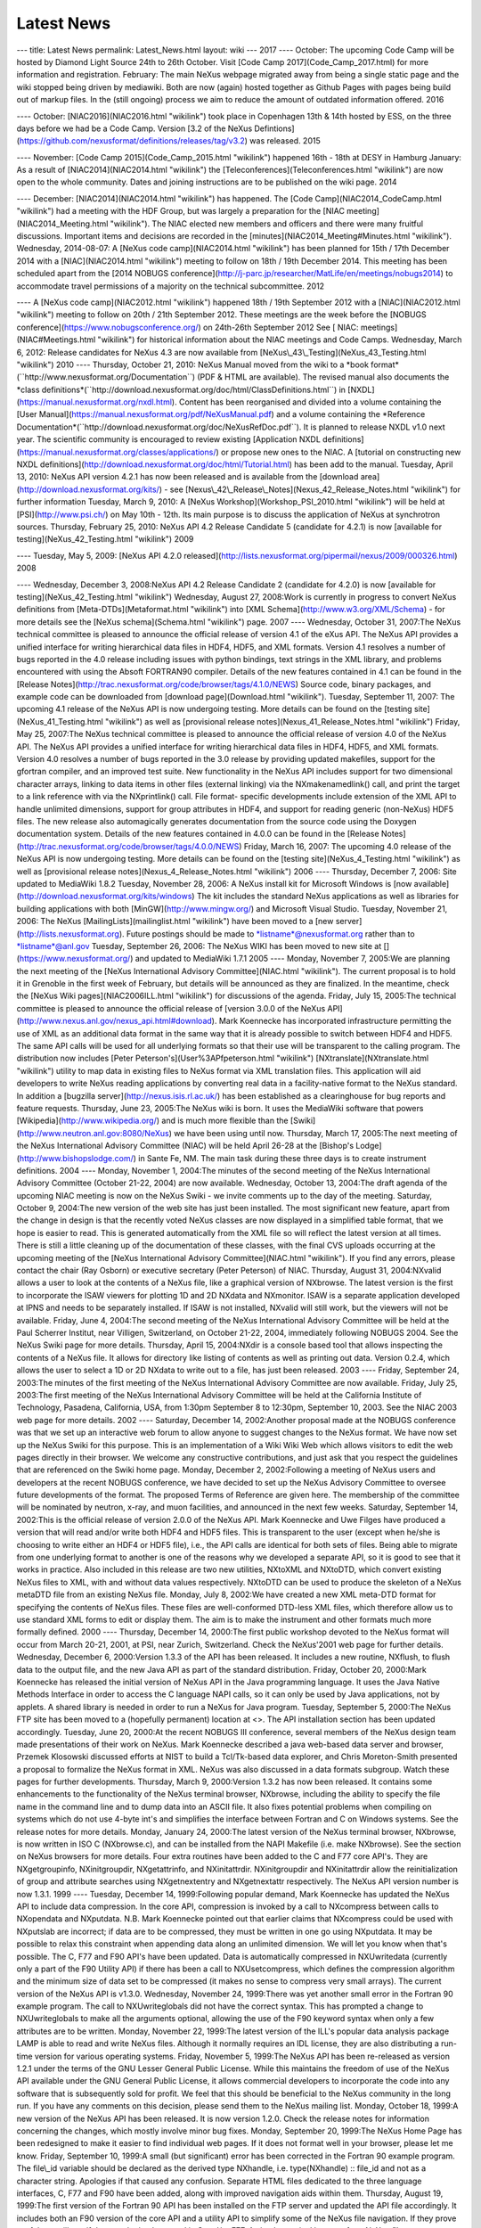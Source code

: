 ===========
Latest News
===========


--- title: Latest News permalink: Latest_News.html 
layout: wiki --- 2017
---- October: The upcoming Code Camp will be hosted by Diamond Light
Source 24th to 26th October. Visit [Code Camp 2017](Code_Camp_2017.html)
for more information and registration. February: The main NeXus webpage
migrated away from being a single static page and the wiki stopped being
driven by mediawiki. Both are now (again) hosted together as Github
Pages with pages being build out of markup files. In the (still ongoing)
process we aim to reduce the amount of outdated information offered.
2016 

---- October: [NIAC2016](NIAC2016.html "wikilink") took place in
Copenhagen 13th & 14th hosted by ESS, on the three days before we had be
a Code Camp. Version [3.2 of the NeXus
Defintions](https://github.com/nexusformat/definitions/releases/tag/v3.2)
was released. 2015 

---- November: [Code Camp 2015](Code_Camp_2015.html
"wikilink") happened 16th - 18th at DESY in Hamburg January: As a result
of [NIAC2014](NIAC2014.html "wikilink") the
[Teleconferences](Teleconferences.html "wikilink") are now open to the
whole community. Dates and joining instructions are to be published on
the wiki page. 2014 

---- December: [NIAC2014](NIAC2014.html "wikilink")
has happened. The [Code Camp](NIAC2014_CodeCamp.html "wikilink") had a
meeting with the HDF Group, but was largely a preparation for the [NIAC
meeting](NIAC2014_Meeting.html "wikilink"). The NIAC elected new members
and officers and there were many fruitful discussions. Important items
and decisions are recorded in the
[minutes](NIAC2014_Meeting#Minutes.html "wikilink"). Wednesday,
2014-08-07: A [NeXus code camp](NIAC2014.html "wikilink") has been
planned for 15th / 17th December 2014 with a [NIAC](NIAC2014.html
"wikilink") meeting to follow on 18th / 19th December 2014. This meeting
has been scheduled apart from the [2014 NOBUGS
conference](http://j-parc.jp/researcher/MatLife/en/meetings/nobugs2014)
to accommodate travel permissions of a majority on the technical
subcommittee. 2012 

---- A [NeXus code camp](NIAC2012.html "wikilink")
happened 18th / 19th September 2012 with a [NIAC](NIAC2012.html
"wikilink") meeting to follow on 20th / 21th September 2012. These
meetings are the week before the [NOBUGS
conference](https://www.nobugsconference.org/) on 24th-26th September
2012 See [ NIAC: meetings](NIAC#Meetings.html "wikilink") for historical
information about the NIAC meetings and Code Camps. Wednesday, March 6,
2012: Release candidates for NeXus 4.3 are now available from
[NeXus\\_43\\_Testing](NeXus_43_Testing.html "wikilink") 2010 ----
Thursday, October 21, 2010: NeXus Manual moved from the wiki to a \*book
format*(\``http://www.nexusformat.org/Documentation`\`) (PDF & HTML are
available). The revised manual also documents the \*class
definitions*(\``http://download.nexusformat.org/doc/html/ClassDefinitions.html`\`)
in [NXDL](https://manual.nexusformat.org/nxdl.html). Content has been
reorganised and divided into a volume containing the [User
Manual](https://manual.nexusformat.org/pdf/NeXusManual.pdf) and a volume
containing the \*Reference
Documentation*(\``http://download.nexusformat.org/doc/NeXusRefDoc.pdf`\`).
It is planned to release NXDL v1.0 next year. The scientific community
is encouraged to review existing [Application NXDL
definitions](https://manual.nexusformat.org/classes/applications/) or
propose new ones to the NIAC. A [tutorial on constructing new NXDL
definitions](http://download.nexusformat.org/doc/html/Tutorial.html) has
been add to the manual. Tuesday, April 13, 2010: NeXus API version 4.2.1
has now been released and is available from the [download
area](http://download.nexusformat.org/kits/) - see
[Nexus\\_42\\_Release\\_Notes](Nexus_42_Release_Notes.html "wikilink")
for further information Tuesday, March 9, 2010: A [NeXus
Workshop](Workshop_PSI_2010.html "wikilink") will be held at
[PSI](http://www.psi.ch/) on May 10th - 12th. Its main purpose is to
discuss the application of NeXus at synchrotron sources. Thursday,
February 25, 2010: NeXus API 4.2 Release Candidate 5 (candidate for
4.2.1) is now [available for testing](NeXus_42_Testing.html "wikilink")
2009 

---- Tuesday, May 5, 2009: [NeXus API 4.2.0
released](http://lists.nexusformat.org/pipermail/nexus/2009/000326.html)
2008 

---- Wednesday, December 3, 2008:NeXus API 4.2 Release Candidate 2
(candidate for 4.2.0) is now [available for
testing](NeXus_42_Testing.html "wikilink") Wednesday, August 27,
2008:Work is currently in progress to convert NeXus definitions from
[Meta-DTDs](Metaformat.html "wikilink") into [XML
Schema](http://www.w3.org/XML/Schema) - for more details see the [NeXus
schema](Schema.html "wikilink") page. 2007 ---- Wednesday, October 31,
2007:The NeXus technical committee is pleased to announce the official
release of version 4.1 of the eXus API. The NeXus API provides a unified
interface for writing hierarchical data files in HDF4, HDF5, and XML
formats. Version 4.1 resolves a number of bugs reported in the 4.0
release including issues with python bindings, text strings in the XML
library, and problems encountered with using the Absoft FORTRAN90
compiler. Details of the new features contained in 4.1 can be found in
the [Release
Notes](http://trac.nexusformat.org/code/browser/tags/4.1.0/NEWS) Source
code, binary packages, and example code can be downloaded from [download
page](Download.html "wikilink"). Tuesday, September 11, 2007: The
upcoming 4.1 release of the NeXus API is now undergoing testing. More
details can be found on the [testing site](NeXus_41_Testing.html
"wikilink") as well as [provisional release
notes](Nexus_41_Release_Notes.html "wikilink") Friday, May 25, 2007:The
NeXus technical committee is pleased to announce the official release of
version 4.0 of the NeXus API. The NeXus API provides a unified interface
for writing hierarchical data files in HDF4, HDF5, and XML formats.
Version 4.0 resolves a number of bugs reported in the 3.0 release by
providing updated makefiles, support for the gfortran compiler, and an
improved test suite. New functionality in the NeXus API includes support
for two dimensional character arrays, linking to data items in other
files (external linking) via the NXmakenamedlink() call, and print the
target to a link reference with via the NXprintlink() call. File format-
specific developments include extension of the XML API to handle
unlimited dimensions, support for group attributes in HDF4, and
support for reading generic (non-NeXus) HDF5 files. The new release also
automagically generates documentation from the source code using the
Doxygen documentation system. Details of the new features contained in
4.0.0 can be found in the [Release
Notes](http://trac.nexusformat.org/code/browser/tags/4.0.0/NEWS) Friday,
March 16, 2007: The upcoming 4.0 release of the NeXus API is now
undergoing testing. More details can be found on the [testing
site](NeXus_4_Testing.html "wikilink") as well as [provisional release
notes](Nexus_4_Release_Notes.html "wikilink") 2006 ---- Thursday,
December 7, 2006: Site updated to MediaWiki 1.8.2 Tuesday, November 28,
2006: A NeXus install kit for Microsoft Windows is [now
available](http://download.nexusformat.org/kits/windows) The kit
includes the standard NeXus applications as well as libraries for
building applications with both [MinGW](http://www.mingw.org/) and
Microsoft Visual Studio. Tuesday, November 21, 2006: The NeXus
[MailingLists](mailinglist.html "wikilink") have been moved to a [new
server](http://lists.nexusformat.org). Future postings should be made to
\*listname*@nexusformat.org rather than to \*listname*@anl.gov Tuesday,
September 26, 2006: The NeXus WIKI has been moved to new site at
[](https://www.nexusformat.org/) and updated to MediaWiki 1.7.1 2005
---- Monday, November 7, 2005:We are planning the next meeting of the
[NeXus International Advisory Committee](NIAC.html "wikilink"). The
current proposal is to hold it in Grenoble in the first week of
February, but details will be announced as they are finalized. In the
meantime, check the [NeXus Wiki pages](NIAC2006ILL.html "wikilink") for
discussions of the agenda. Friday, July 15, 2005:The technical committee
is pleased to announce the official release of [version 3.0.0 of the
NeXus API](http://www.nexus.anl.gov/nexus_api.html#download). Mark
Koennecke has incorporated infrastructure permitting the use of XML as
an additional data format in the same way that it is already possible to
switch between HDF4 and HDF5. The same API calls will be used for all
underlying formats so that their use will be transparent to the calling
program. The distribution now includes [Peter
Peterson's](User%3APfpeterson.html "wikilink")
[NXtranslate](NXtranslate.html "wikilink") utility to map data in
existing files to NeXus format via XML translation files. This
application will aid developers to write NeXus reading applications by
converting real data in a facility-native format to the NeXus standard.
In addition a [bugzilla server](http://nexus.isis.rl.ac.uk/) has been
established as a clearinghouse for bug reports and feature requests.
Thursday, June 23, 2005:The NeXus wiki is born. It uses the MediaWiki
software that powers [Wikipedia](http://www.wikipedia.org/) and is much
more flexible than the [Swiki](http://www.neutron.anl.gov:8080/NeXus) we
have been using until now. Thursday, March 17, 2005:The next meeting of
the NeXus International Advisory Committee (NIAC) will be held April
26-28 at the [Bishop's Lodge](http://www.bishopslodge.com/) in Sante Fe,
NM. The main task during these three days is to create instrument
definitions. 2004 ---- Monday, November 1, 2004:The minutes of the
second meeting of the NeXus International Advisory Committee (October
21-22, 2004) are now available. Wednesday, October 13, 2004:The draft
agenda of the upcoming NIAC meeting is now on the NeXus Swiki - we
invite comments up to the day of the meeting. Saturday, October 9,
2004:The new version of the web site has just been installed. The most
significant new feature, apart from the change in design is that the
recently voted NeXus classes are now displayed in a simplified table
format, that we hope is easier to read. This is generated automatically
from the XML file so will reflect the latest version at all times. There
is still a little cleaning up of the documentation of these classes,
with the final CVS uploads occurring at the upcoming meeting of the
[NeXus International Advisory Committee](NIAC.html "wikilink"). If you
find any errors, please contact the chair (Ray Osborn) or executive
secretary (Peter Peterson) of NIAC. Thursday, August 31, 2004:NXvalid
allows a user to look at the contents of a NeXus file, like a graphical
version of NXbrowse. The latest version is the first to incorporate the
ISAW viewers for plotting 1D and 2D NXdata and NXmonitor. ISAW is a
separate application developed at IPNS and needs to be separately
installed. If ISAW is not installed, NXvalid will still work, but the
viewers will not be available. Friday, June 4, 2004:The second meeting
of the NeXus International Advisory Committee will be held at the Paul
Scherrer Institut, near Villigen, Switzerland, on October 21-22, 2004,
immediately following NOBUGS 2004. See the NeXus Swiki page for more
details. Thursday, April 15, 2004:NXdir is a console based tool that
allows inspecting the contents of a NeXus file. It allows for directory
like listing of contents as well as printing out data. Version 0.2.4,
which allows the user to select a 1D or 2D NXdata to write out to a
file, has just been released. 2003 ---- Friday, September 24, 2003:The
minutes of the first meeting of the NeXus International Advisory
Committee are now available. Friday, July 25, 2003:The first meeting of
the NeXus International Advisory Committee will be held at the
California Institute of Technology, Pasadena, California, USA, from
1:30pm September 8 to 12:30pm, September 10, 2003. See the NIAC 2003 web
page for more details. 2002 ---- Saturday, December 14, 2002:Another
proposal made at the NOBUGS conference was that we set up an interactive
web forum to allow anyone to suggest changes to the NeXus format. We
have now set up the NeXus Swiki for this purpose. This is an
implementation of a Wiki Wiki Web which allows visitors to edit the web
pages directly in their browser. We welcome any constructive
contributions, and just ask that you respect the guidelines that are
referenced on the Swiki home page. Monday, December 2, 2002:Following a
meeting of NeXus users and developers at the recent NOBUGS conference,
we have decided to set up the NeXus Advisory Committee to oversee future
developments of the format. The proposed Terms of Reference are given
here. The membership of the committee will be nominated by neutron,
x-ray, and muon facilities, and announced in the next few weeks.
Saturday, September 14, 2002:This is the official release of version
2.0.0 of the NeXus API. Mark Koennecke and Uwe Filges have produced a
version that will read and/or write both HDF4 and HDF5 files. This is
transparent to the user (except when he/she is choosing to write either
an HDF4 or HDF5 file), i.e., the API calls are identical for both sets
of files. Being able to migrate from one underlying format to another is
one of the reasons why we developed a separate API, so it is good to see
that it works in practice. Also included in this release are two new
utilities, NXtoXML and NXtoDTD, which convert existing NeXus files to
XML, with and without data values respectively. NXtoDTD can be used to
produce the skeleton of a NeXus metaDTD file from an existing NeXus
file. Monday, July 8, 2002:We have created a new XML meta-DTD format for
specifying the contents of NeXus files. These files are well-conformed
DTD-less XML files, which therefore allow us to use standard XML forms
to edit or display them. The aim is to make the instrument and other
formats much more formally defined. 2000 ---- Thursday, December 14,
2000:The first public workshop devoted to the NeXus format will occur
from March 20-21, 2001, at PSI, near Zurich, Switzerland. Check the
NeXus'2001 web page for further details. Wednesday, December 6,
2000:Version 1.3.3 of the API has been released. It includes a new
routine, NXflush, to flush data to the output file, and the new Java API
as part of the standard distribution. Friday, October 20, 2000:Mark
Koennecke has released the initial version of NeXus API in the Java
programming language. It uses the Java Native Methods Interface in order
to access the C language NAPI calls, so it can only be used by Java
applications, not by applets. A shared library is needed in order to run
a NeXus for Java program. Tuesday, September 5, 2000:The NeXus FTP site
has been moved to a (hopefully permanent) location at <>. The API
installation section has been updated accordingly. Tuesday, June 20,
2000:At the recent NOBUGS III conference, several members of the NeXus
design team made presentations of their work on NeXus. Mark Koennecke
described a java web-based data server and browser, Przemek Klosowski
discussed efforts at NIST to build a Tcl/Tk-based data explorer, and
Chris Moreton-Smith presented a proposal to formalize the NeXus format
in XML. NeXus was also discussed in a data formats subgroup. Watch these
pages for further developments. Thursday, March 9, 2000:Version 1.3.2
has now been released. It contains some enhancements to the
functionality of the NeXus terminal browser, NXbrowse, including the
ability to specify the file name in the command line and to dump data
into an ASCII file. It also fixes potential problems when compiling on
systems which do not use 4-byte int's and simplifies the interface
between Fortran and C on Windows systems. See the release notes for more
details. Monday, January 24, 2000:The latest version of the NeXus
terminal browser, NXbrowse, is now written in ISO C (NXbrowse.c), and
can be installed from the NAPI Makefile (i.e. make NXbrowse). See the
section on NeXus browsers for more details. Four extra routines have
been added to the C and F77 core API's. They are NXgetgroupinfo,
NXinitgroupdir, NXgetattrinfo, and NXinitattrdir. NXinitgroupdir and
NXinitattrdir allow the reinitialization of group and attribute searches
using NXgetnextentry and NXgetnextattr respectively. The NeXus API
version number is now 1.3.1. 1999 ---- Tuesday, December 14,
1999:Following popular demand, Mark Koennecke has updated the NeXus API
to include data compression. In the core API, compression is invoked by
a call to NXcompress between calls to NXopendata and NXputdata. N.B.
Mark Koennecke pointed out that earlier claims that NXcompress could be
used with NXputslab are incorrect; if data are to be compressed, they
must be written in one go using NXputdata. It may be possible to relax
this constraint when appending data along an unlimited dimension. We
will let you know when that's possible. The C, F77 and F90 API's have
been updated. Data is automatically compressed in NXUwritedata
(currently only a part of the F90 Utility API) if there has been a call
to NXUsetcompress, which defines the compression algorithm and the
minimum size of data set to be compressed (it makes no sense to compress
very small arrays). The current version of the NeXus API is v1.3.0.
Wednesday, November 24, 1999:There was yet another small error in the
Fortran 90 example program. The call to NXUwriteglobals did not have the
correct syntax. This has prompted a change to NXUwriteglobals to make
all the arguments optional, allowing the use of the F90 keyword syntax
when only a few attributes are to be written. Monday, November 22,
1999:The latest version of the ILL's popular data analysis package LAMP
is able to read and write NeXus files. Although it normally requires an
IDL license, they are also distributing a run-time version for various
operating systems. Friday, November 5, 1999:The NeXus API has been
re-released as version 1.2.1 under the terms of the GNU Lesser General
Public License. While this maintains the freedom of use of the NeXus API
available under the GNU General Public License, it allows commercial
developers to incorporate the code into any software that is
subsequently sold for profit. We feel that this should be beneficial to
the NeXus community in the long run. If you have any comments on this
decision, please send them to the NeXus mailing list. Monday, October
18, 1999:A new version of the NeXus API has been released. It is now
version 1.2.0. Check the release notes for information concerning the
changes, which mostly involve minor bug fixes. Monday, September 20,
1999:The NeXus Home Page has been redesigned to make it easier to find
individual web pages. If it does not format well in your browser, please
let me know. Friday, September 10, 1999:A small (but significant) error
has been corrected in the Fortran 90 example program. The file\\_id
variable should be declared as the derived type NXhandle, i.e.
type(NXhandle) :: file_id and not as a character string. Apologies if
that caused any confusion. Separate HTML files dedicated to the three
language interfaces, C, F77 and F90 have been added, along with improved
navigation aids within them. Thursday, August 19, 1999:The first version
of the Fortran 90 API has been installed on the FTP server and updated
the API file accordingly. It includes both an F90 version of the core
API and a utility API to simplify some of the NeXus file navigation. If
they prove useful, we will see if they can be implemented in C and/or
F77. A simple terminal browser for a NeXus file, NXbrowse.f90, has been
written. After compiling, linking, and running, type HELP at the
terminal for a list of available commands (upper or lower case).
Thursday, August 12, 1999:Freddie Akeroyd has set up an archive of the
NeXus mailing list. The latest version of the NeXus API, which contains
changes to the way NeXus groups are linked, has been installed. The
previous method was not 100% reliable. Some of the links to Fortner
Software have been updated at their request. Saturday, June 5, 1999:Some
extra definitions to the NeXus glossary have been added e.g. definitions
of NXdetector, NXcollimator, and NXattenuator. These are based on
suggestions by Ron Ghosh and Chris Moreton-Smith a while ago, but I
never got around to putting them on the web. Please view these
definitions critically when you have need to use them. Friday, April 2,
1999:A site map has been added so that it is easier to find some of the
lower-lying web pages. 1998 ---- Wednesday, November 25, 1998:An
explicit set of instructions for identifying plottable data has been
added, since this is an important aim of the NeXus format. This issue
came up in the NeXus mailing list a while ago, but I never added it to
the web pages. The instructions reported here will, at some stage, be
incorporated into a higher-level suite of API routines. Friday, November
20, 1998:The first release of HDF5 v 1.0.0 is now available. Only Unix
platforms are currently supported, so we will not change the NeXus API
just yet. However, preliminary views of the revised HDF API suggest that
we can layer the NeXus API transparently on top of HDF5 with no effect
on user applications. Since HDF have not yet finalized their plans to
ensure backward compatibility, we don't know what the implications for
existing NeXus files are yet. I have added some notes to the
introduction to the NeXus API. Friday, September 4, 1998:Mark Koennecke
has provided an IDL 5.1 interface to the NeXus API. I have included
links to it in the API section. I also updated the Status section.
Friday, April 17, 1998:The NAPI code has been updated on the FTP site to
change the type specification in NXgetattr from char \\*data to void
\\*data. Tuesday, April 14, 1998:Although there have been no major
changes to the NeXus web pages for several months, there has been
considerable activity behind the scenes in developing the NeXus API. A
CVS (Concurrent Versions System) server has been set up by Freddie
Akeroyd to coordinate those involved in developing the NeXus API. The
FTP site has just been updated to the latest version of the API, and we
intend to provide more examples of its use very soon, in order to make
the operation of NeXus easier to understand. The new version of the API
does define the NX\\\_ datatypes so I have removed the previous
instructions to use the HDF DFNT\\\_ datatypes in the API section. From
now on, we encourage the use of the NX\\\_ datatypes to ensure
compatibility with future versions of the API. In order to ensure the
most efficient reads and writes in each language, the Fortran API has
been amended so that the array index order is reversed from that in C
i.e. a set of time-of-flight spectra for 150 detectors with 800 time
channels would be stored as S(800,150) in Fortran and
S\\[150\\]\\[800\\] in C i.e. the actual values are stored in the same
order but addressed differently in the two languages. At the moment,
this means that there would be a discrepancy in the meaning of the
axis attribute in NXdata groups, unless the NeXus files are written
and read in the same language. We have not yet decided how to address
this issue, though the most likely is that the axis attribute will
have to have different meanings in the two languages i.e. in C, axis=1
will refer to the first dimension whereas in Fortran, it will refer to
the last. If you have any views on this vexed subject, please address
them to the NeXus mailing list. Thursday, February 12, 1998:The latest
version of openGenie can read and write NeXus files. Check the openGenie
web pages for more details. 1997 ---- Monday, August 25, 1997:A few
minor errors in the example programs in the NeXus API section have been
corrected. Following Freddie Akeroyd's suggestion, I have added a
conversion table from C to Fortran for the subroutine arguments. Some of
the instrument descriptions have been modified to make them simpler. The
aim of this section is to give the minimum required parameters for
meaningful data analysis although, in general, people will want to store
extra information. Installation instructions have been added to the end
of the API section. Thursday, August 14, 1997:As I warned, we have moved
the FTP site to its semi-permanent location. Look for the API at <>. The
web pages have been updated accordingly. Sunday, August 10, 1997:A
discussion of the storage of histograms in NXdata groups to the NeXus
structure chapter has been added following some comments by Phil Seeger
(LANL). Phil Seeger also pointed out that we had omitted to specify the
storage of data errors. This has been added to the NeXus glossary.
Friday August 8, 1997:The FTP URLs have been moved to <> because of some
problems with the original server. This is a temporary move, so please
check these pages before downloading future versions of the API. A set
of helper routines designed to simplify the base API by combining
multiple function calls into a single function call ,e.g. NXmakedata,
NXopendata and NXputdata, is under development. This may be ready in the
next week, so watch this space. There will be a symposium during ICNS'97
in Toronto in order to present the NeXus proposal to the neutron
scattering community, and to receive feedback on its design. It will be
held at 8pm on Tuesday evening in McLennan Physical Laboratories room
134, adjacent to where the poster sessions are being held.
